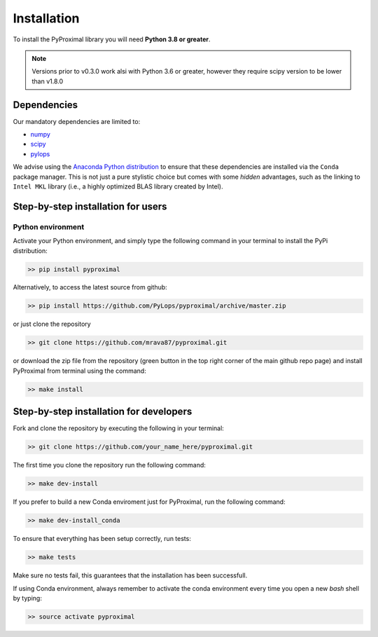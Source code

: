 .. _installation:

Installation
============

To install the PyProximal library you will need **Python 3.8 or greater**.

.. note::
    Versions prior to v0.3.0 work alsi with Python 3.6 or greater, however they
    require scipy version to be lower than v1.8.0

Dependencies
------------

Our mandatory dependencies are limited to:

* `numpy <http://www.numpy.org>`_
* `scipy <http://www.scipy.org/scipylib/index.html>`_
* `pylops <https://pylops.readthedocs.io>`_

We advise using the `Anaconda Python distribution <https://www.anaconda.com/download>`_
to ensure that these dependencies are installed via the ``Conda`` package manager. This
is not just a pure stylistic choice but comes with some *hidden* advantages, such as the linking to
``Intel MKL`` library (i.e., a highly optimized BLAS library created by Intel).


Step-by-step installation for users
-----------------------------------

Python environment
~~~~~~~~~~~~~~~~~~

Activate your Python environment, and simply type the following command in your terminal
to install the PyPi distribution:

.. code-block:: bash

   >> pip install pyproximal

Alternatively, to access the latest source from github:

.. code-block:: bash

   >> pip install https://github.com/PyLops/pyproximal/archive/master.zip

or just clone the repository

.. code-block:: bash

   >> git clone https://github.com/mrava87/pyproximal.git

or download the zip file from the repository (green button in the top right corner of the
main github repo page) and install PyProximal from terminal using the command:

.. code-block:: bash

   >> make install


Step-by-step installation for developers
----------------------------------------
Fork and clone the repository by executing the following in your terminal:

.. code-block:: bash

   >> git clone https://github.com/your_name_here/pyproximal.git

The first time you clone the repository run the following command:

.. code-block:: bash

   >> make dev-install

If you prefer to build a new Conda enviroment just for PyProximal, run the following command:

.. code-block:: bash

   >> make dev-install_conda

To ensure that everything has been setup correctly, run tests:

.. code-block:: bash

    >> make tests

Make sure no tests fail, this guarantees that the installation has been successfull.

If using Conda environment, always remember to activate the conda environment every time you open
a new *bash* shell by typing:

.. code-block:: bash

   >> source activate pyproximal
